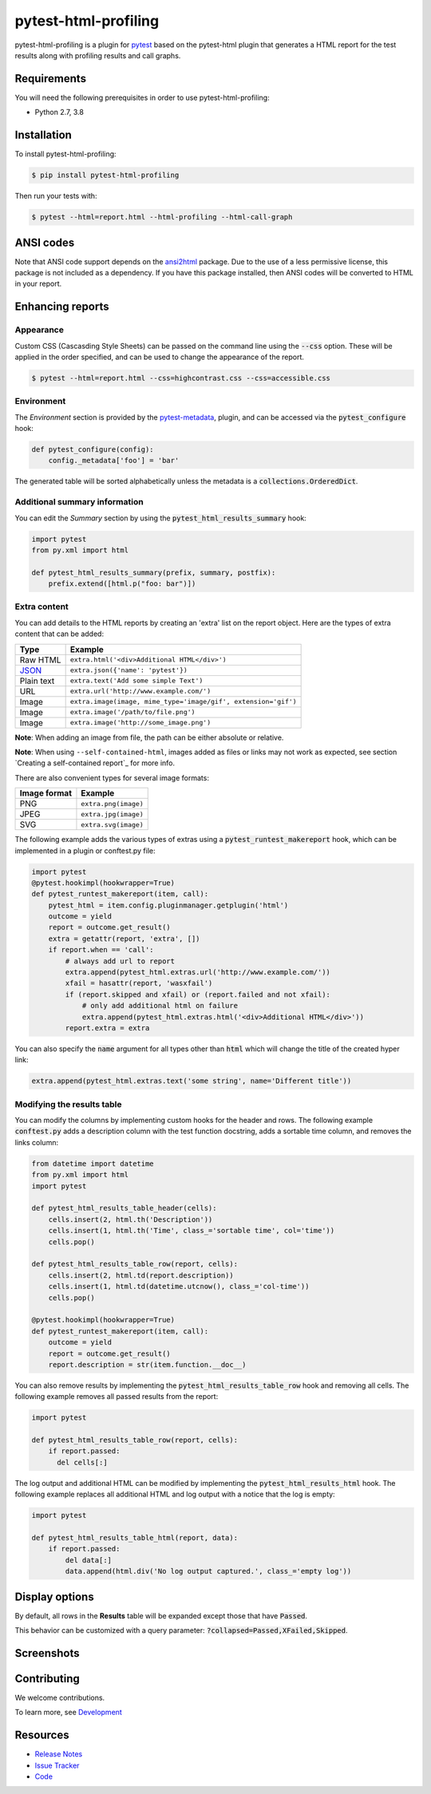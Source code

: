 pytest-html-profiling
=====================

pytest-html-profiling is a plugin for `pytest <http://pytest.org>`_  based on the pytest-html plugin that generates a
HTML report for the test results along with profiling results and call graphs.

.. image:: https://img.shields.io/badge/license-MPL%202.0-blue.svg
   :target: https://github.com/pytest-dev/pytest-html/blob/master/LICENSE
   :alt: License
.. image:: https://img.shields.io/pypi/v/pytest-html.svg
   :target: https://pypi.python.org/pypi/pytest-html/
   :alt: PyPI
.. image:: https://img.shields.io/conda/vn/conda-forge/pytest-html.svg
   :target: https://anaconda.org/conda-forge/pytest-html
   :alt: Conda Forge
.. image:: https://img.shields.io/travis/pytest-dev/pytest-html.svg
   :target: https://travis-ci.org/pytest-dev/pytest-html/
   :alt: Travis
.. image:: https://img.shields.io/github/issues-raw/pytest-dev/pytest-html.svg
   :target: https://github.com/pytest-dev/pytest-html/issues
   :alt: Issues
.. image:: https://img.shields.io/requires/github/pytest-dev/pytest-html.svg
   :target: https://requires.io/github/pytest-dev/pytest-html/requirements/?branch=master
   :alt: Requirements

Requirements
------------

You will need the following prerequisites in order to use pytest-html-profiling:

- Python 2.7, 3.8

Installation
------------

To install pytest-html-profiling:

.. code-block:: bash

  $ pip install pytest-html-profiling

Then run your tests with:

.. code-block:: bash

  $ pytest --html=report.html --html-profiling --html-call-graph

ANSI codes
----------

Note that ANSI code support depends on the
`ansi2html <https://pypi.python.org/pypi/ansi2html/>`_ package. Due to the use
of a less permissive license, this package is not included as a dependency. If
you have this package installed, then ANSI codes will be converted to HTML in
your report.

Enhancing reports
-----------------

Appearance
~~~~~~~~~~

Custom CSS (Cascasding Style Sheets) can be passed on the command line using
the :code:`--css` option. These will be applied in the order specified, and can
be used to change the appearance of the report.

.. code-block:: bash

  $ pytest --html=report.html --css=highcontrast.css --css=accessible.css

Environment
~~~~~~~~~~~

The *Environment* section is provided by the `pytest-metadata
<https://pypi.python.org/pypi/pytest-metadata/>`_, plugin, and can be accessed
via the :code:`pytest_configure` hook:

.. code-block:: python

  def pytest_configure(config):
      config._metadata['foo'] = 'bar'

The generated table will be sorted alphabetically unless the metadata is a
:code:`collections.OrderedDict`.

Additional summary information
~~~~~~~~~~~~~~~~~~~~~~~~~~~~~~

You can edit the *Summary* section by using the :code:`pytest_html_results_summary` hook:

.. code-block:: python

   import pytest
   from py.xml import html

   def pytest_html_results_summary(prefix, summary, postfix):
       prefix.extend([html.p("foo: bar")])

Extra content
~~~~~~~~~~~~~

You can add details to the HTML reports by creating an 'extra' list on the
report object. Here are the types of extra content that can be added:

==========  ============================================
Type        Example
==========  ============================================
Raw HTML    ``extra.html('<div>Additional HTML</div>')``
`JSON`_     ``extra.json({'name': 'pytest'})``
Plain text  ``extra.text('Add some simple Text')``
URL         ``extra.url('http://www.example.com/')``
Image       ``extra.image(image, mime_type='image/gif', extension='gif')``
Image       ``extra.image('/path/to/file.png')``
Image       ``extra.image('http://some_image.png')``
==========  ============================================

**Note**: When adding an image from file, the path can be either absolute
or relative.

**Note**: When using ``--self-contained-html``, images added as files or links
may not work as expected, see section `Creating a self-contained report`_ for
more info.

There are also convenient types for several image formats:

============  ====================
Image format  Example
============  ====================
PNG           ``extra.png(image)``
JPEG          ``extra.jpg(image)``
SVG           ``extra.svg(image)``
============  ====================

The following example adds the various types of extras using a
:code:`pytest_runtest_makereport` hook, which can be implemented in a plugin or
conftest.py file:

.. code-block:: python

  import pytest
  @pytest.hookimpl(hookwrapper=True)
  def pytest_runtest_makereport(item, call):
      pytest_html = item.config.pluginmanager.getplugin('html')
      outcome = yield
      report = outcome.get_result()
      extra = getattr(report, 'extra', [])
      if report.when == 'call':
          # always add url to report
          extra.append(pytest_html.extras.url('http://www.example.com/'))
          xfail = hasattr(report, 'wasxfail')
          if (report.skipped and xfail) or (report.failed and not xfail):
              # only add additional html on failure
              extra.append(pytest_html.extras.html('<div>Additional HTML</div>'))
          report.extra = extra

You can also specify the :code:`name` argument for all types other than :code:`html` which will change the title of the
created hyper link:

.. code-block:: python

    extra.append(pytest_html.extras.text('some string', name='Different title'))


Modifying the results table
~~~~~~~~~~~~~~~~~~~~~~~~~~~

You can modify the columns by implementing custom hooks for the header and
rows. The following example :code:`conftest.py` adds a description column with
the test function docstring, adds a sortable time column, and removes the links
column:

.. code-block:: python

  from datetime import datetime
  from py.xml import html
  import pytest

  def pytest_html_results_table_header(cells):
      cells.insert(2, html.th('Description'))
      cells.insert(1, html.th('Time', class_='sortable time', col='time'))
      cells.pop()

  def pytest_html_results_table_row(report, cells):
      cells.insert(2, html.td(report.description))
      cells.insert(1, html.td(datetime.utcnow(), class_='col-time'))
      cells.pop()

  @pytest.hookimpl(hookwrapper=True)
  def pytest_runtest_makereport(item, call):
      outcome = yield
      report = outcome.get_result()
      report.description = str(item.function.__doc__)

You can also remove results by implementing the
:code:`pytest_html_results_table_row` hook and removing all cells. The
following example removes all passed results from the report:

.. code-block:: python

  import pytest

  def pytest_html_results_table_row(report, cells):
      if report.passed:
        del cells[:]

The log output and additional HTML can be modified by implementing the
:code:`pytest_html_results_html` hook. The following example replaces all
additional HTML and log output with a notice that the log is empty:

.. code-block:: python

  import pytest

  def pytest_html_results_table_html(report, data):
      if report.passed:
          del data[:]
          data.append(html.div('No log output captured.', class_='empty log'))

Display options
---------------

By default, all rows in the **Results** table will be expanded except those that have :code:`Passed`.

This behavior can be customized with a query parameter: :code:`?collapsed=Passed,XFailed,Skipped`.


Screenshots
-----------

.. image:: https://cloud.githubusercontent.com/assets/122800/11952194/62daa964-a88e-11e5-9745-2aa5b714c8bb.png
   :target: https://cloud.githubusercontent.com/assets/122800/11951695/f371b926-a88a-11e5-91c2-499166776bd3.png
   :alt: Enhanced HTML report

Contributing
------------

We welcome contributions.

To learn more, see `Development <https://github.com/pytest-dev/pytest-html/blob/master/development.rst>`_

Resources
---------

- `Release Notes <http://github.com/pytest-dev/pytest-html/blob/master/CHANGES.rst>`_
- `Issue Tracker <http://github.com/pytest-dev/pytest-html/issues>`_
- `Code <http://github.com/pytest-dev/pytest-html/>`_

.. _JSON: http://json.org/
